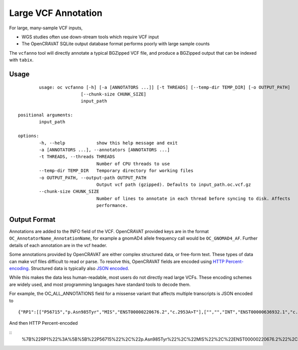 ==============
Large VCF Annotation
==============

For large, many-sample VCF inputs, 

- WGS studies often use down-stream tools which require VCF input
- The OpenCRAVAT SQLite output database format performs poorly with large sample counts

The ``vcfanno`` tool will directly annotate a typical BGZipped VCF file, and
produce a BGZipped output that can be indexed with ``tabix``.

Usage
=====

::

		usage: oc vcfanno [-h] [-a [ANNOTATORS ...]] [-t THREADS] [--temp-dir TEMP_DIR] [-o OUTPUT_PATH]
		                [--chunk-size CHUNK_SIZE]
		                input_path

	positional arguments:
		input_path

	options:
		-h, --help            show this help message and exit
		-a [ANNOTATORS ...], --annotators [ANNOTATORS ...]
		-t THREADS, --threads THREADS
		                      Number of CPU threads to use
		--temp-dir TEMP_DIR   Temporary directory for working files
		-o OUTPUT_PATH, --output-path OUTPUT_PATH
		                      Output vcf path (gzipped). Defaults to input_path.oc.vcf.gz
		--chunk-size CHUNK_SIZE
		                      Number of lines to annotate in each thread before syncing to disk. Affects
		                      performance.


Output Format
=============

Annotations are added to the INFO field of the VCF. OpenCRAVAT provided keys are in the format ``OC_AnnotatorName_AnnotationName``, for example a gnomAD4 allele frequency call would be ``OC_GNOMAD4_AF``. Further details of each annotation are in the vcf header.

Some annotations provided by OpenCRAVAT are either complex structured data, or free-form text. These types of data can make vcf files difficult to read or parse. To resolve this, OpenCRAVAT fields are encoded using `HTTP Percent-encoding <https://developer.mozilla.org/en-US/docs/Glossary/Percent-encoding>`_. Structured data is typically also `JSON encoded <https://json.org>`_. 

While this makes the data less human-readable, most users do not directly read large VCFs. These encoding schemes are widely used, and most programming languages have standard tools to decode them.

For example, the OC_ALL_ANNOTATIONS field for a missense variant that affects multiple transcripts is JSON encoded to

::
	
	{"RP1":[["P56715","p.Asn985Tyr","MIS","ENST00000220676.2","c.2953A>T"],["","","INT","ENST00000636932.1","c.787+4547A>T"],["","","INT","ENST00000637698.1","c.787+4547A>T"]]}

And then HTTP Percent-encoded

::
	%7B%22RP1%22%3A%5B%5B%22P56715%22%2C%22p.Asn985Tyr%22%2C%22MIS%22%2C%22ENST00000220676.2%22%2C%22c.2953A%3ET%22%5D%2C%5B%22%22%2C%22%22%2C%22INT%22%2C%22ENST00000636932.1%22%2C%22c.787%2B4547A%3ET%22%5D%2C%5B%22%22%2C%22%22%2C%22INT%22%2C%22ENST00000637698.1%22%2C%22c.787%2B4547A%3ET%22%5D%5D%7D